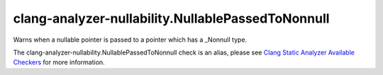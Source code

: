 .. title:: clang-tidy - clang-analyzer-nullability.NullablePassedToNonnull
.. meta::
   :http-equiv=refresh: 5;URL=https://clang.llvm.org/docs/analyzer/checkers.html#nullability-nullablepassedtononnull

clang-analyzer-nullability.NullablePassedToNonnull
==================================================

Warns when a nullable pointer is passed to a pointer which has a _Nonnull type.

The clang-analyzer-nullability.NullablePassedToNonnull check is an alias, please see
`Clang Static Analyzer Available Checkers
<https://clang.llvm.org/docs/analyzer/checkers.html#nullability-nullablepassedtononnull>`_
for more information.
